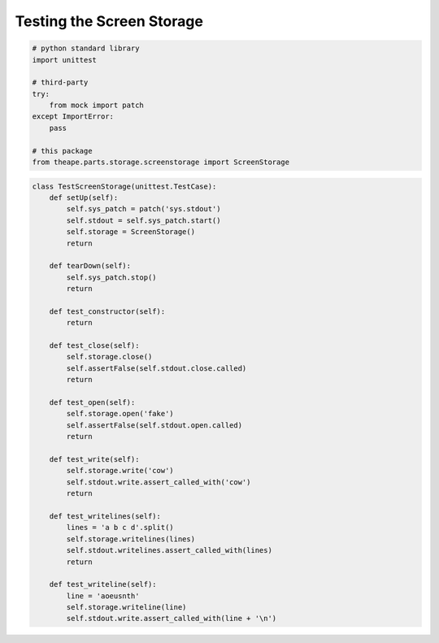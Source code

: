 Testing the Screen Storage
==========================


.. code:: python

    # python standard library
    import unittest
    
    # third-party
    try:
        from mock import patch
    except ImportError:
        pass    
    
    # this package
    from theape.parts.storage.screenstorage import ScreenStorage




.. code:: python

    class TestScreenStorage(unittest.TestCase):
        def setUp(self):
            self.sys_patch = patch('sys.stdout')
            self.stdout = self.sys_patch.start()
            self.storage = ScreenStorage()        
            return
    
        def tearDown(self):
            self.sys_patch.stop()
            return
    
        def test_constructor(self):
            return
    
        def test_close(self):
            self.storage.close()
            self.assertFalse(self.stdout.close.called)
            return
    
        def test_open(self):
            self.storage.open('fake')
            self.assertFalse(self.stdout.open.called)
            return
    
        def test_write(self):
            self.storage.write('cow')
            self.stdout.write.assert_called_with('cow')
            return
    
        def test_writelines(self):
            lines = 'a b c d'.split()
            self.storage.writelines(lines)
            self.stdout.writelines.assert_called_with(lines)
            return
    
        def test_writeline(self):
            line = 'aoeusnth'
            self.storage.writeline(line)
            self.stdout.write.assert_called_with(line + '\n')


